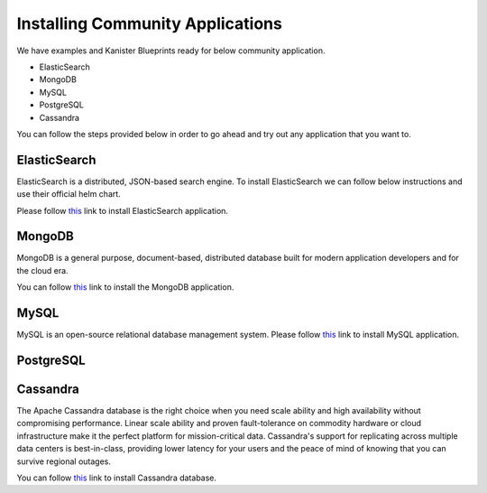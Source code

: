 .. _installapps:

Installing Community Applications
*********************************

We have examples and Kanister Blueprints ready for below
community application.

* ElasticSearch
* MongoDB
* MySQL
* PostgreSQL
* Cassandra

You can follow the steps provided below in order to go
ahead and try out any application that you want to.

ElasticSearch
=============
ElasticSearch is a distributed, JSON-based search engine. To install ElasticSearch
we can follow below instructions and use their official helm chart.

Please follow `this <examples.html#installing-elasticsearch>`__ link to install
ElasticSearch application.


MongoDB
=======
MongoDB is a general purpose, document-based, distributed database built for
modern application developers and for the cloud era.

You can follow `this <examples.html#installing-mongodb>`__ link to install
the MongoDB application.

MySQL
=====
MySQL is an open-source relational database management system. Please follow
`this <examples.html#installing-mysql>`__ link to install MySQL application.

PostgreSQL
==========


Cassandra
=========

The Apache Cassandra database is the right choice when you need scale ability
and high availability without compromising performance. Linear scale ability
and proven fault-tolerance on commodity hardware or cloud infrastructure make
it the perfect platform for mission-critical data. Cassandra's support for
replicating across multiple data centers is best-in-class, providing lower
latency for your users and the peace of mind of knowing that you can survive
regional outages.

You can follow `this <examples.html#installing-mysql>`__ link to install
Cassandra database.
